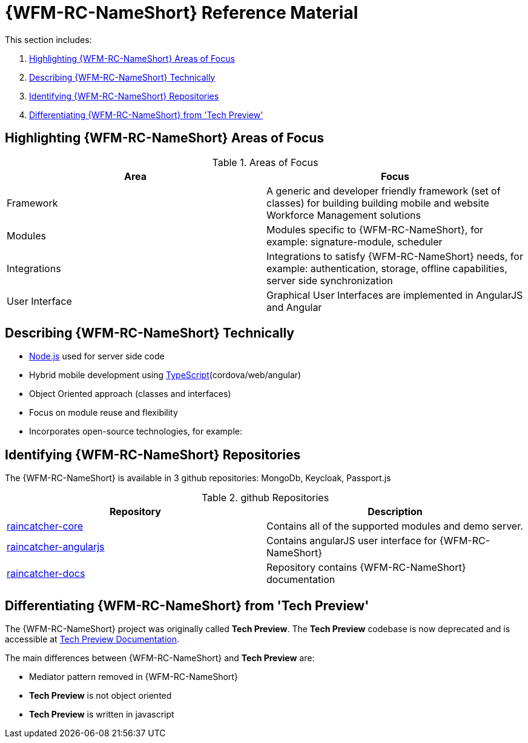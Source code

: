 [id='ref-introducing-raincatcher-{chapter}']
= {WFM-RC-NameShort} Reference Material

This section includes:

. xref:highlighting-raincatcher-areas-of-focus-{chapter}[Highlighting {WFM-RC-NameShort} Areas of Focus]
. xref:describing-raincatcher-technically-{chapter}[Describing {WFM-RC-NameShort} Technically]
. xref:identifying-raincatcher-repositories-{chapter}[Identifying {WFM-RC-NameShort} Repositories]
. xref:differentiating-raincatcher-from-tech-preview-{chapter}[Differentiating {WFM-RC-NameShort} from 'Tech Preview']

[id='highlighting-raincatcher-areas-of-focus-{chapter}']
== Highlighting {WFM-RC-NameShort} Areas of Focus

.Areas of Focus
|===
|Area |Focus

|Framework
|A generic and developer friendly framework (set of classes) for building building mobile and website Workforce Management solutions

|Modules
|Modules specific to {WFM-RC-NameShort}, for example: signature-module, scheduler

|Integrations
|Integrations to satisfy {WFM-RC-NameShort} needs, for example: authentication, storage, offline capabilities, server side synchronization

|User Interface
|Graphical User Interfaces are implemented in AngularJS and Angular
|===

[id='describing-raincatcher-technically-{chapter}']
== Describing {WFM-RC-NameShort} Technically

* link:https://nodejs.org/en/[Node.js] used for server side code
* Hybrid mobile development using link:https://www.typescriptlang.org/docs/home.html[TypeScript](cordova/web/angular)
* Object Oriented approach (classes and interfaces)
* Focus on module reuse and flexibility
* Incorporates open-source technologies, for example: 

[id='identifying-raincatcher-repositories-{chapter}']
== Identifying {WFM-RC-NameShort} Repositories
 
The {WFM-RC-NameShort} is available in 3 github repositories: MongoDb, Keycloak, Passport.js

.github Repositories
|===
|Repository |Description

|link:https://github.com/feedhenry-raincatcher/raincatcher-core[raincatcher-core]
|Contains all of the supported modules and demo server.

|link:https://github.com/feedhenry-raincatcher/raincatcher-angularjs[raincatcher-angularjs]
|Contains angularJS user interface for {WFM-RC-NameShort}

|link:https://github.com/feedhenry-raincatcher/raincatcher-docs[raincatcher-docs]
|Repository contains {WFM-RC-NameShort} documentation
|===

[id='differentiating-raincatcher-from-tech-preview-{chapter}']
== Differentiating {WFM-RC-NameShort} from 'Tech Preview'

The {WFM-RC-NameShort} project was originally called *Tech Preview*.
The *Tech Preview* codebase is now deprecated and is accessible at link:https://github.com/feedhenry-raincatcher/raincatcher-documentation[Tech Preview Documentation].

The main differences between {WFM-RC-NameShort} and *Tech Preview* are:

* Mediator pattern removed in {WFM-RC-NameShort}
* *Tech Preview* is not object oriented
* *Tech Preview* is written in javascript
